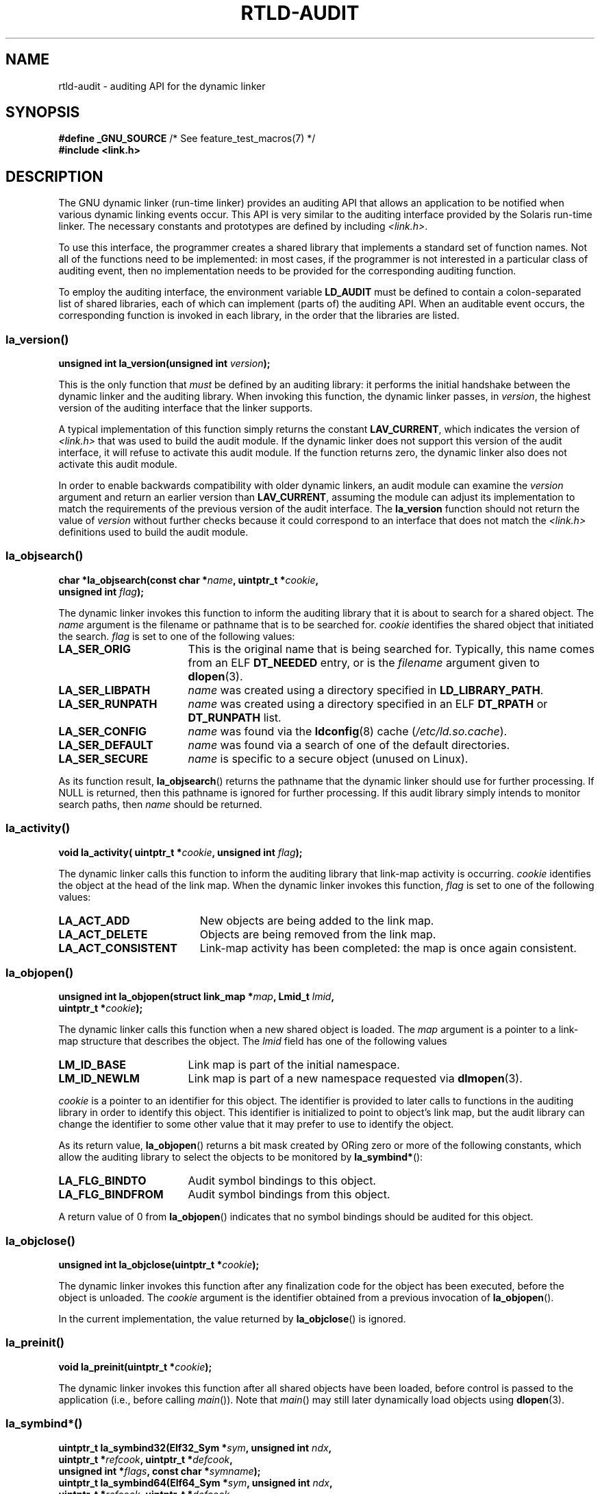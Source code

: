 .\" Copyright (c) 2009 Linux Foundation, written by Michael Kerrisk
.\"     <mtk.manpages@gmail.com>
.\"
.\" SPDX-License-Identifier: Linux-man-pages-copyleft
.\"
.\" 2009-01-12, mtk, Created
.\"
.TH RTLD-AUDIT 7 2023-02-05 "Linux man-pages 6.03"
.SH NAME
rtld-audit \- auditing API for the dynamic linker
.SH SYNOPSIS
.nf
.BR "#define _GNU_SOURCE" "             /* See feature_test_macros(7) */"
.B #include <link.h>
.fi
.SH DESCRIPTION
The GNU dynamic linker (run-time linker)
provides an auditing API that allows an application
to be notified when various dynamic linking events occur.
This API is very similar to the auditing interface provided by the
Solaris run-time linker.
The necessary constants and prototypes are defined by including
.IR <link.h> .
.PP
To use this interface, the programmer creates a shared library
that implements a standard set of function names.
Not all of the functions need to be implemented: in most cases,
if the programmer is not interested in a particular class of auditing event,
then no implementation needs to be provided for the corresponding
auditing function.
.PP
To employ the auditing interface, the environment variable
.B LD_AUDIT
must be defined to contain a colon-separated list of shared libraries,
each of which can implement (parts of) the auditing API.
When an auditable event occurs,
the corresponding function is invoked in each library,
in the order that the libraries are listed.
.SS la_version()
\&
.nf
.BI "unsigned int la_version(unsigned int " version );
.fi
.PP
This is the only function that
.I must
be defined by an auditing library:
it performs the initial handshake between the dynamic linker and
the auditing library.
When invoking this function, the dynamic linker passes, in
.IR version ,
the highest version of the auditing interface that the linker supports.
.PP
A typical implementation of this function simply returns the constant
.BR LAV_CURRENT ,
which indicates the version of
.I <link.h>
that was used to build the audit module.
If the dynamic linker does
not support this version of the audit interface, it will refuse to
activate this audit module.
If the function returns zero, the dynamic
linker also does not activate this audit module.
.PP
In order to enable backwards compatibility with older dynamic linkers,
an audit module can examine the
.I version
argument and return an earlier version than
.BR LAV_CURRENT ,
assuming the module can adjust its implementation to match the
requirements of the previous version of the audit interface.
The
.B la_version
function should not return the value of
.I version
without further checks because it could correspond to an interface
that does not match the
.I <link.h>
definitions used to build the audit module.
.SS la_objsearch()
\&
.nf
.BI "char *la_objsearch(const char *" name ", uintptr_t *" cookie ,
.BI "                   unsigned int " flag );
.fi
.PP
The dynamic linker invokes this function to inform the auditing library
that it is about to search for a shared object.
The
.I name
argument is the filename or pathname that is to be searched for.
.I cookie
identifies the shared object that initiated the search.
.I flag
is set to one of the following values:
.TP 17
.B LA_SER_ORIG
This is the original name that is being searched for.
Typically, this name comes from an ELF
.B DT_NEEDED
entry, or is the
.I filename
argument given to
.BR dlopen (3).
.TP
.B LA_SER_LIBPATH
.I name
was created using a directory specified in
.BR LD_LIBRARY_PATH .
.TP
.B LA_SER_RUNPATH
.I name
was created using a directory specified in an ELF
.B DT_RPATH
or
.B DT_RUNPATH
list.
.TP
.B LA_SER_CONFIG
.I name
was found via the
.BR ldconfig (8)
cache
.RI ( /etc/ld.so.cache ).
.TP
.B LA_SER_DEFAULT
.I name
was found via a search of one of the default directories.
.TP
.B LA_SER_SECURE
.I name
is specific to a secure object (unused on Linux).
.PP
As its function result,
.BR la_objsearch ()
returns the pathname that the dynamic linker should use
for further processing.
If NULL is returned, then this pathname is ignored for further processing.
If this audit library simply intends to monitor search paths, then
.I name
should be returned.
.SS la_activity()
\&
.nf
.BI "void la_activity( uintptr_t *" cookie ", unsigned int "flag  );
.fi
.PP
The dynamic linker calls this function to inform the auditing library
that link-map activity is occurring.
.I cookie
identifies the object at the head of the link map.
When the dynamic linker invokes this function,
.I flag
is set to one of the following values:
.TP 19
.B LA_ACT_ADD
New objects are being added to the link map.
.TP
.B LA_ACT_DELETE
Objects are being removed from the link map.
.TP
.B LA_ACT_CONSISTENT
Link-map activity has been completed: the map is once again consistent.
.SS la_objopen()
\&
.nf
.BI "unsigned int la_objopen(struct link_map *" map ", Lmid_t " lmid ,
.BI "                        uintptr_t *" cookie );
.fi
.PP
The dynamic linker calls this function when a new shared object is loaded.
The
.I map
argument is a pointer to a link-map structure that describes the object.
The
.I lmid
field has one of the following values
.TP 17
.B LM_ID_BASE
Link map is part of the initial namespace.
.TP
.B LM_ID_NEWLM
Link map is part of a new namespace requested via
.BR dlmopen (3).
.PP
.I cookie
is a pointer to an identifier for this object.
The identifier is provided to later calls to functions
in the auditing library in order to identify this object.
This identifier is initialized to point to object's link map,
but the audit library can change the identifier to some other value
that it may prefer to use to identify the object.
.PP
As its return value,
.BR la_objopen ()
returns a bit mask created by ORing zero or more of the
following constants,
which allow the auditing library to select the objects to be monitored by
.BR la_symbind* ():
.TP 17
.B LA_FLG_BINDTO
Audit symbol bindings to this object.
.TP
.B LA_FLG_BINDFROM
Audit symbol bindings from this object.
.PP
A return value of 0 from
.BR la_objopen ()
indicates that no symbol bindings should be audited for this object.
.SS la_objclose()
\&
.nf
.BI "unsigned int la_objclose(uintptr_t *" cookie );
.fi
.PP
The dynamic linker invokes this function after any finalization
code for the object has been executed,
before the object is unloaded.
The
.I cookie
argument is the identifier obtained from a previous invocation of
.BR la_objopen ().
.PP
In the current implementation, the value returned by
.BR la_objclose ()
is ignored.
.SS la_preinit()
\&
.nf
.BI "void la_preinit(uintptr_t *" cookie );
.fi
.PP
The dynamic linker invokes this function after all shared objects
have been loaded, before control is passed to the application
(i.e., before calling
.IR main ()).
Note that
.IR main ()
may still later dynamically load objects using
.BR dlopen (3).
.SS la_symbind*()
\&
.nf
.BI "uintptr_t la_symbind32(Elf32_Sym *" sym ", unsigned int " ndx ,
.BI "                       uintptr_t *" refcook ", uintptr_t *" defcook ,
.BI "                       unsigned int *" flags ", const char *" symname );
.BI "uintptr_t la_symbind64(Elf64_Sym *" sym ", unsigned int " ndx ,
.BI "                       uintptr_t *" refcook ", uintptr_t *" defcook ,
.BI "                       unsigned int *" flags ", const char *" symname );
.fi
.PP
The dynamic linker invokes one of these functions
when a symbol binding occurs between two shared objects
that have been marked for auditing notification by
.BR la_objopen ().
The
.BR la_symbind32 ()
function is employed on 32-bit platforms;
the
.BR la_symbind64 ()
function is employed on 64-bit platforms.
.PP
The
.I sym
argument is a pointer to a structure
that provides information about the symbol being bound.
The structure definition is shown in
.IR <elf.h> .
Among the fields of this structure,
.I st_value
indicates the address to which the symbol is bound.
.PP
The
.I ndx
argument gives the index of the symbol in the symbol table
of the bound shared object.
.PP
The
.I refcook
argument identifies the shared object that is making the symbol reference;
this is the same identifier that is provided to the
.BR la_objopen ()
function that returned
.BR LA_FLG_BINDFROM .
The
.I defcook
argument identifies the shared object that defines the referenced symbol;
this is the same identifier that is provided to the
.BR la_objopen ()
function that returned
.BR LA_FLG_BINDTO .
.PP
The
.I symname
argument points a string containing the name of the symbol.
.PP
The
.I flags
argument is a bit mask that both provides information about the symbol
and can be used to modify further auditing of this
PLT (Procedure Linkage Table) entry.
The dynamic linker may supply the following bit values in this argument:
.\" LA_SYMB_STRUCTCALL appears to be unused
.TP 22
.B LA_SYMB_DLSYM
The binding resulted from a call to
.BR dlsym (3).
.TP
.B LA_SYMB_ALTVALUE
A previous
.BR la_symbind* ()
call returned an alternate value for this symbol.
.PP
By default, if the auditing library implements
.BR la_pltenter ()
and
.BR la_pltexit ()
functions (see below), then these functions are invoked, after
.BR la_symbind (),
for PLT entries, each time the symbol is referenced.
.\" pltenter/pltexit are called for non-dynamically loaded libraries,
.\" but don't seem to be called for dynamically loaded libs?
.\" Is this the same on Solaris?
The following flags can be ORed into
.I *flags
to change this default behavior:
.TP 22
.B LA_SYMB_NOPLTENTER
Don't call
.BR la_pltenter ()
for this symbol.
.TP 22
.B LA_SYMB_NOPLTEXIT
Don't call
.BR la_pltexit ()
for this symbol.
.PP
The return value of
.BR la_symbind32 ()
and
.BR la_symbind64 ()
is the address to which control should be passed after the function returns.
If the auditing library is simply monitoring symbol bindings,
then it should return
.IR sym\->st_value .
A different value may be returned if the library wishes to direct control
to an alternate location.
.SS la_pltenter()
The precise name and argument types for this function
depend on the hardware platform.
(The appropriate definition is supplied by
.IR <link.h> .)
Here is the definition for x86-32:
.PP
.nf
.BI "Elf32_Addr la_i86_gnu_pltenter(Elf32_Sym *" sym ", unsigned int " ndx ,
.BI "                 uintptr_t *" refcook ", uintptr_t *" defcook ,
.BI "                 La_i86_regs *" regs ", unsigned int *" flags ,
.BI "                 const char *" symname ", long *" framesizep );
.fi
.PP
This function is invoked just before a PLT entry is called,
between two shared objects that have been marked for binding notification.
.PP
The
.IR sym ,
.IR ndx ,
.IR refcook ,
.IR defcook ,
and
.I symname
are as for
.BR la_symbind* ().
.PP
The
.I regs
argument points to a structure (defined in
.IR <link.h> )
containing the values of registers to be used for
the call to this PLT entry.
.PP
The
.I flags
argument points to a bit mask that conveys information about,
and can be used to modify subsequent auditing of, this PLT entry, as for
.BR la_symbind* ().
.PP
.\" FIXME . Is the following correct?
The
.I framesizep
argument points to a
.I long\~int
buffer that can be used to explicitly set the frame size
used for the call to this PLT entry.
If different
.BR la_pltenter ()
invocations for this symbol return different values,
then the maximum returned value is used.
The
.BR la_pltexit ()
function is called only if this buffer is
explicitly set to a suitable value.
.PP
The return value of
.BR la_pltenter ()
is as for
.BR la_symbind* ().
.SS la_pltexit()
The precise name and argument types for this function
depend on the hardware platform.
(The appropriate definition is supplied by
.IR <link.h> .)
Here is the definition for x86-32:
.PP
.nf
.BI "unsigned int la_i86_gnu_pltexit(Elf32_Sym *" sym ", unsigned int " ndx ,
.BI "                 uintptr_t *" refcook ", uintptr_t *" defcook ,
.BI "                 const La_i86_regs *" inregs ", La_i86_retval *" outregs ,
.BI "                 const char *" symname );
.fi
.PP
This function is called when a PLT entry,
made between two shared objects that have been marked
for binding notification, returns.
The function is called just before control returns to the caller
of the PLT entry.
.PP
The
.IR sym ,
.IR ndx ,
.IR refcook ,
.IR defcook ,
and
.I symname
are as for
.BR la_symbind* ().
.PP
The
.I inregs
argument points to a structure (defined in
.IR <link.h> )
containing the values of registers used for the call to this PLT entry.
The
.I outregs
argument points to a structure (defined in
.IR <link.h> )
containing return values for the call to this PLT entry.
These values can be modified by the caller,
and the changes will be visible to the caller of the PLT entry.
.PP
In the current GNU implementation, the return value of
.BR la_pltexit ()
is ignored.
.\" This differs from Solaris, where an audit library that monitors
.\" symbol binding should return the value of the 'retval' argument
.\" (not provided by GNU, but equivalent to returning outregs->lrv_eax
.\" on (say) x86-32).
.SH STANDARDS
This API is nonstandard, but very similar to the Solaris API,
described in the Solaris
.IR "Linker and Libraries Guide" ,
in the chapter
.IR "Runtime Linker Auditing Interface" .
.SH NOTES
Note the following differences from the Solaris dynamic linker
auditing API:
.IP \[bu] 3
The Solaris
.BR la_objfilter ()
interface is not supported by the GNU implementation.
.IP \[bu]
The Solaris
.BR la_symbind32 ()
and
.BR la_pltexit ()
functions do not provide a
.I symname
argument.
.IP \[bu]
The Solaris
.BR la_pltexit ()
function does not provide
.I inregs
and
.I outregs
arguments (but does provide a
.I retval
argument with the function return value).
.SH BUGS
In glibc versions up to and include 2.9,
specifying more than one audit library in
.B LD_AUDIT
results in a run-time crash.
This is reportedly fixed in glibc 2.10.
.\" FIXME . Specifying multiple audit libraries doesn't work on GNU.
.\" My simple tests on Solaris work okay, but not on Linux -- mtk, Jan 2009
.\" glibc bug filed: http://sourceware.org/bugzilla/show_bug.cgi?id=9733
.\" Reportedly, this is fixed on 16 Mar 2009 (i.e., for glibc 2.10)
.SH EXAMPLES
.EX
#include <link.h>
#include <stdio.h>

unsigned int
la_version(unsigned int version)
{
    printf("la_version(): version = %u; LAV_CURRENT = %u\en",
            version, LAV_CURRENT);

    return LAV_CURRENT;
}

char *
la_objsearch(const char *name, uintptr_t *cookie, unsigned int flag)
{
    printf("la_objsearch(): name = %s; cookie = %p", name, cookie);
    printf("; flag = %s\en",
            (flag == LA_SER_ORIG) ?    "LA_SER_ORIG" :
            (flag == LA_SER_LIBPATH) ? "LA_SER_LIBPATH" :
            (flag == LA_SER_RUNPATH) ? "LA_SER_RUNPATH" :
            (flag == LA_SER_DEFAULT) ? "LA_SER_DEFAULT" :
            (flag == LA_SER_CONFIG) ?  "LA_SER_CONFIG" :
            (flag == LA_SER_SECURE) ?  "LA_SER_SECURE" :
            "???");

    return name;
}

void
la_activity (uintptr_t *cookie, unsigned int flag)
{
    printf("la_activity(): cookie = %p; flag = %s\en", cookie,
            (flag == LA_ACT_CONSISTENT) ? "LA_ACT_CONSISTENT" :
            (flag == LA_ACT_ADD) ?        "LA_ACT_ADD" :
            (flag == LA_ACT_DELETE) ?     "LA_ACT_DELETE" :
            "???");
}

unsigned int
la_objopen(struct link_map *map, Lmid_t lmid, uintptr_t *cookie)
{
    printf("la_objopen(): loading \e"%s\e"; lmid = %s; cookie=%p\en",
            map\->l_name,
            (lmid == LM_ID_BASE) ?  "LM_ID_BASE" :
            (lmid == LM_ID_NEWLM) ? "LM_ID_NEWLM" :
            "???",
            cookie);

    return LA_FLG_BINDTO | LA_FLG_BINDFROM;
}

unsigned int
la_objclose (uintptr_t *cookie)
{
    printf("la_objclose(): %p\en", cookie);

    return 0;
}

void
la_preinit(uintptr_t *cookie)
{
    printf("la_preinit(): %p\en", cookie);
}

uintptr_t
la_symbind32(Elf32_Sym *sym, unsigned int ndx, uintptr_t *refcook,
        uintptr_t *defcook, unsigned int *flags, const char *symname)
{
    printf("la_symbind32(): symname = %s; sym\->st_value = %p\en",
            symname, sym\->st_value);
    printf("        ndx = %u; flags = %#x", ndx, *flags);
    printf("; refcook = %p; defcook = %p\en", refcook, defcook);

    return sym\->st_value;
}

uintptr_t
la_symbind64(Elf64_Sym *sym, unsigned int ndx, uintptr_t *refcook,
        uintptr_t *defcook, unsigned int *flags, const char *symname)
{
    printf("la_symbind64(): symname = %s; sym\->st_value = %p\en",
            symname, sym\->st_value);
    printf("        ndx = %u; flags = %#x", ndx, *flags);
    printf("; refcook = %p; defcook = %p\en", refcook, defcook);

    return sym\->st_value;
}

Elf32_Addr
la_i86_gnu_pltenter(Elf32_Sym *sym, unsigned int ndx,
        uintptr_t *refcook, uintptr_t *defcook, La_i86_regs *regs,
        unsigned int *flags, const char *symname, long *framesizep)
{
    printf("la_i86_gnu_pltenter(): %s (%p)\en", symname, sym\->st_value);

    return sym\->st_value;
}
.EE
.SH SEE ALSO
.BR ldd (1),
.BR dlopen (3),
.BR ld.so (8),
.BR ldconfig (8)
